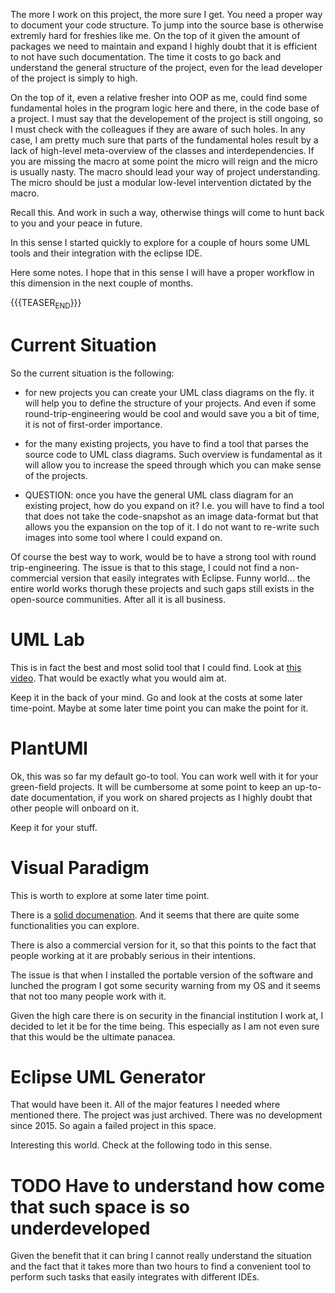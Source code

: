 #+BEGIN_COMMENT
.. title: To UML and Round-Trip-Engineering
.. slug: to-uml-and-round-trip-engineering
.. date: 2021-10-14 09:55:33 UTC+02:00
.. tags: uml, java, software-engineering
.. category: 
.. link: 
.. description: 
.. type: text

#+END_COMMENT


The more I work on this project, the more sure I get. You need a
proper way to document your code structure. To jump into the source
base is otherwise extremly hard for freshies like me. On the top of it
given the amount of packages we need to maintain and expand I highly
doubt that it is efficient to not have such documentation. The time it
costs to go back and understand the general structure of the project,
even for the lead developer of the project is simply to high.

On the top of it, even a relative fresher into OOP as me, could find
some fundamental holes in the program logic here and there, in the
code base of a project. I must say that the developement of the
project is still ongoing, so I must check with the colleagues if they
are aware of such holes. In any case, I am pretty much sure that parts
of the fundamental holes result by a lack of high-level meta-overview
of the classes and interdependencies. If you are missing the macro at
some point the micro will reign and the micro is usually nasty. The
macro should lead your way of project understanding. The micro should
be just a modular low-level intervention dictated by the macro.

Recall this. And work in such a way, otherwise things will come to
hunt back to you and your peace in future. 

In this sense I started quickly to explore for a couple of hours some
UML tools and their integration with the eclipse IDE.

Here some notes. I hope that in this sense I will have a proper
workflow in this dimension in the next couple of months.

{{{TEASER_END}}}

* Current Situation

  So the current situation is the following:

  - for new projects you can create your UML class diagrams on the
    fly. it will help you to define the structure of your
    projects. And even if some round-trip-engineering would be cool
    and would save you a bit of time, it is not of first-order
    importance. 

  - for the many existing projects, you have to find a tool that
    parses the source code to UML class diagrams. Such overview is
    fundamental as it will allow you to increase the speed through
    which you can make sense of the projects. 

  - QUESTION: once you have the general UML class diagram for an
    existing project, how do you expand on it? I.e. you will have to
    find a tool that does not take the code-snapshot as an image
    data-format but that allows you the expansion on the top of it. I
    do not want to re-write such images into some tool where I could
    expand on.

  Of course the best way to work, would be to have a strong tool with
  round trip-engineering. The issue is that to this stage, I could not
  find a non-commercial version that easily integrates with
  Eclipse. Funny world... the entire world works thorugh these
  projects and such gaps still exists in the open-source
  communities. After all it is all business.

* UML Lab

  This is in fact the best and most solid tool that I could find. Look
  at [[https://www.uml-lab.com/en/uml-lab/videos/round-trip-engineering-ng-video/][this video]]. That would be exactly what you would aim at.

  Keep it in the back of your mind. Go and look at the costs at some
  later time-point. Maybe at some later time point you can make the
  point for it.

* PlantUMl

  Ok, this was so far my default go-to tool. You can work well with it
  for your green-field projects. It will be cumbersome at some point
  to keep an up-to-date documentation, if you work on shared projects
  as I highly doubt that other people will onboard on it.

  Keep it for your stuff.
  
* Visual Paradigm

  This is worth to explore at some later time point.

  There is a [[https://www.visual-paradigm.com/support/documents/vpuserguide/12/14/6008_windows2000n.html][solid documenation]]. And it seems that there are quite
  some functionalities you can explore.

  There is also a commercial version for it, so that this points to
  the fact that people working at it are probably serious in their
  intentions.

  The issue is that when I installed the portable version of the
  software and lunched the program I got some security warning from my
  OS and it seems that not too many people work with it.

  Given the high care there is on security in the financial
  institution I work at, I decided to let it be for the time
  being. This especially as I am not even sure that this would be the
  ultimate panacea.
  
* Eclipse UML Generator

  That would have been it. All of the major features I needed where
  mentioned there. The project was just archived. There was no
  development since 2015. So again a failed project in this space.

  Interesting this world. Check at the following todo in this sense.
  
* TODO Have to understand how come that such space is so underdeveloped

  Given the benefit that it can bring I cannot really understand the
  situation and the fact that it takes more than two hours to find
  a convenient tool to perform such tasks that easily integrates with
  different IDEs. 

